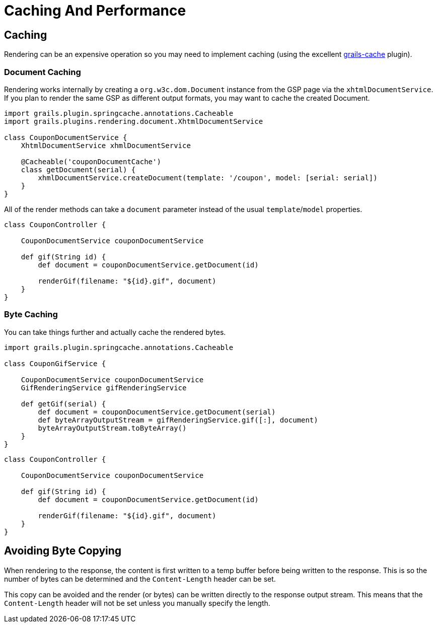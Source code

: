 [#caching_and_performance]
= Caching And Performance

== Caching

Rendering can be an expensive operation so you may need to implement caching (using the excellent https://github.com/apache/grails-core/tree/7.0.x/grails-cache[grails-cache] plugin).

=== Document Caching

Rendering works internally by creating a `org.w3c.dom.Document` instance from the GSP page via the `xhtmlDocumentService`. If you plan to render the same GSP as different output formats, you may want to cache the created Document.

[source,groovy]
----
import grails.plugin.springcache.annotations.Cacheable
import grails.plugins.rendering.document.XhtmlDocumentService

class CouponDocumentService {
    XhtmlDocumentService xhmlDocumentService

    @Cacheable('couponDocumentCache')
    class getDocument(serial) {
        xhmlDocumentService.createDocument(template: '/coupon', model: [serial: serial])
    }
}
----

All of the render methods can take a `document` parameter instead of the usual `template`/`model` properties.

[source,groovy]
----
class CouponController {
    
    CouponDocumentService couponDocumentService
    
    def gif(String id) {
        def document = couponDocumentService.getDocument(id)
        
        renderGif(filename: "${id}.gif", document)
    }
}
----

=== Byte Caching

You can take things further and actually cache the rendered bytes.

[source,groovy]
----
import grails.plugin.springcache.annotations.Cacheable

class CouponGifService {

    CouponDocumentService couponDocumentService
    GifRenderingService gifRenderingService

    def getGif(serial) {
        def document = couponDocumentService.getDocument(serial)
        def byteArrayOutputStream = gifRenderingService.gif([:], document)
        byteArrayOutputStream.toByteArray()
    }
}
----

[source,groovy]
----
class CouponController {
    
    CouponDocumentService couponDocumentService
    
    def gif(String id) {
        def document = couponDocumentService.getDocument(id)
        
        renderGif(filename: "${id}.gif", document)
    }
}
----

== Avoiding Byte Copying

When rendering to the response, the content is first written to a temp buffer before being written to the response. This is so the number of bytes can be determined and the `Content-Length` header can be set.

This copy can be avoided and the render (or bytes) can be written directly to the response output stream. This means that the `Content-Length` header will not be set unless you manually specify the length.
